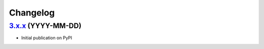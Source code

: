 Changelog
*********

`3.x.x`_ (YYYY-MM-DD)
--------------------------

- Initial publication on PyPI

.. _3.x.x: https://github.com/lgrahl/threema-msgapi-sdk-python/compare/e982c74cbe564c76cc58322d3154916ee7f6863b...v3.x.x

